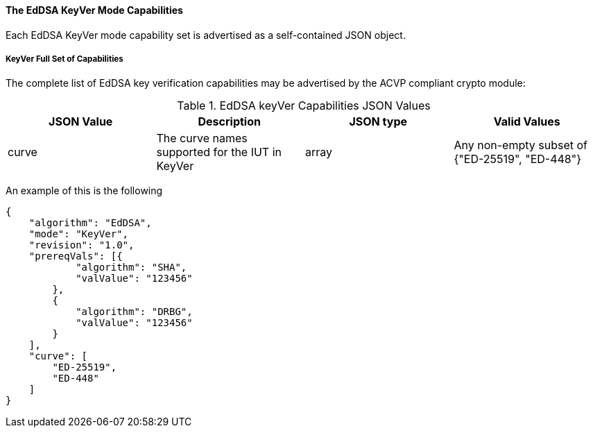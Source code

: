 [[mode_keyVer]]
==== The EdDSA KeyVer Mode Capabilities

Each EdDSA KeyVer mode capability set is advertised as a self-contained JSON object.

[[mode_KeyVerFullSet]]
===== KeyVer Full Set of Capabilities

The complete list of EdDSA key verification capabilities may be advertised by the ACVP compliant crypto module:

[[KeyVer_table]]
.EdDSA keyVer Capabilities JSON Values
|===
| JSON Value | Description | JSON type | Valid Values

| curve| The curve names supported for the IUT in KeyVer | array | Any non-empty subset of {"ED-25519", "ED-448"}
|===

An example of this is the following

[source, json]
----
{
    "algorithm": "EdDSA",
    "mode": "KeyVer",
    "revision": "1.0",
    "prereqVals": [{
            "algorithm": "SHA",
            "valValue": "123456"
        },
        {
            "algorithm": "DRBG",
            "valValue": "123456"
        }
    ],
    "curve": [
        "ED-25519",
        "ED-448"
    ]
}
----

